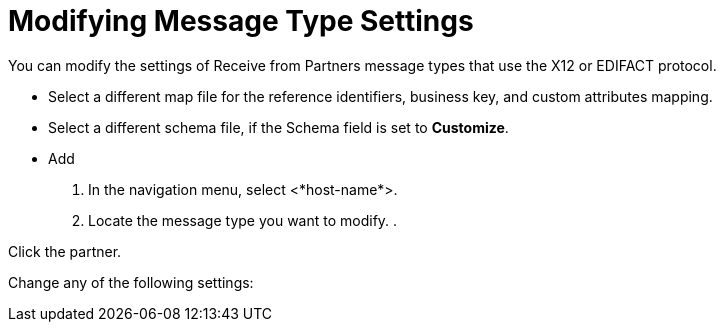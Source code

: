 = Modifying Message Type Settings

You can modify the settings of Receive from Partners message types that use the X12 or EDIFACT protocol.

* Select a different map file for the reference identifiers, business key, and custom attributes mapping.
* Select a different schema file, if the Schema field is set to *Customize*.
* Add

. In the navigation menu, select <*host-name*>.
. Locate the message type you want to modify.
.

Click the partner.

Change any of the following settings:

